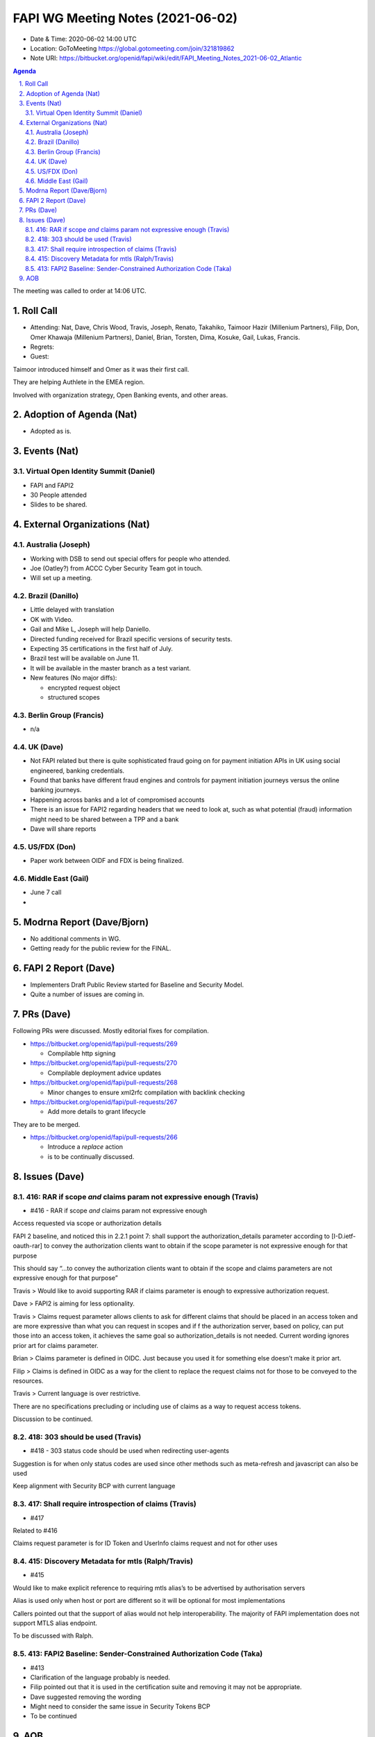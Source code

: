 ============================================
FAPI WG Meeting Notes (2021-06-02) 
============================================
* Date & Time: 2020-06-02 14:00 UTC
* Location: GoToMeeting https://global.gotomeeting.com/join/321819862
* Note URI: https://bitbucket.org/openid/fapi/wiki/edit/FAPI_Meeting_Notes_2021-06-02_Atlantic

.. sectnum:: 
   :suffix: .

.. contents:: Agenda

The meeting was called to order at 14:06 UTC. 

Roll Call 
===========
* Attending: Nat, Dave, Chris Wood, Travis, Joseph, Renato, Takahiko, Taimoor Hazir (Millenium Partners), Filip, Don, Omer Khawaja (Millenium Partners), Daniel, Brian, Torsten, Dima, Kosuke, Gail, Lukas, Francis. 
* Regrets: 
* Guest: 

Taimoor introduced himself and Omer as it was their first call. 

They are helping Authlete in the EMEA region. 

Involved with organization strategy, Open Banking events, and other areas.

Adoption of Agenda (Nat)
===========================
* Adopted as is. 

Events (Nat)
======================
Virtual Open Identity Summit (Daniel)
--------------------------------
* FAPI and FAPI2
* 30 People attended
* Slides to be shared. 


External Organizations (Nat)
================================
Australia (Joseph)
----------------------
* Working with DSB to send out special offers for people who attended. 
* Joe (Oatley?) from ACCC Cyber Security Team got in touch. 
* Will set up a meeting.

Brazil (Danillo) 
------------------------
* Little delayed with translation
* OK with Video. 
* Gail and Mike L, Joseph will help Daniello. 
* Directed funding received for Brazil specific versions of security tests. 
* Expecting 35 certifications in the first half of July. 
* Brazil test will be available on June 11. 
* It will be available in the master branch as a test variant. 
* New features (No major diffs): 

  * encrypted request object
  * structured scopes 

Berlin Group (Francis)
---------------------------
* n/a

UK (Dave)
--------------------
* Not FAPI related but there is quite sophisticated fraud going on for payment initiation APIs in UK using social engineered, banking credentials.
* Found that banks have different fraud engines and controls for payment initiation journeys versus the online banking journeys.
* Happening across banks and a lot of compromised accounts
* There is an issue for FAPI2 regarding headers that we need to look at, such as what potential (fraud) information might need to be shared between a TPP and a bank
* Dave will share reports


US/FDX (Don)
-------------
* Paper work between OIDF and FDX is being finalized. 

Middle East (Gail)
-----------------------
* June 7 call
*  

Modrna Report (Dave/Bjorn)
=============================
* No additional comments in WG. 
* Getting ready for the public review for the FINAL. 

FAPI 2 Report (Dave)
=====================
* Implementers Draft Public Review started for Baseline and Security Model. 
* Quite a number of issues are coming in. 

PRs (Dave)
===================
Following PRs were discussed. Mostly editorial fixes for compilation.

* https://bitbucket.org/openid/fapi/pull-requests/269

  * Compilable http signing

* https://bitbucket.org/openid/fapi/pull-requests/270

  * Compilable deployment advice updates

* https://bitbucket.org/openid/fapi/pull-requests/268

  * Minor changes to ensure xml2rfc compilation with backlink checking

* https://bitbucket.org/openid/fapi/pull-requests/267

  * Add more details to grant lifecycle


They are to be merged. 

* https://bitbucket.org/openid/fapi/pull-requests/266

  * Introduce a *replace* action
  * is to be continually discussed. 

Issues (Dave)
=================
416: RAR if scope *and* claims param not expressive enough (Travis)
------------------------------------------------------------------------
* #416 - RAR if scope *and* claims param not expressive enough

Access requested via scope or authorization  details

FAPI 2 baseline, and noticed this in 2.2.1 point 7:
shall support the authorization_details parameter according to [I-D.ietf-oauth-rar] to convey the authorization clients want to obtain if the scope parameter is not expressive enough for that purpose

This should say “…to convey the authorization clients want to obtain if the scope and claims parameters are not expressive enough for that purpose”

Travis > Would like to avoid supporting RAR if claims parameter is enough to expressive authorization request.

Dave > FAPI2 is aiming for less optionality.

Travis > Claims request parameter allows clients to ask  for different claims that should be placed in an access token and are more expressive than what you can request in scopes and if f the authorization server, based on policy, can put those into an access token, it achieves the same goal so authorization_details is not needed. 
Current wording ignores prior art for claims parameter.

Brian > Claims parameter is defined in OIDC. Just because you used it for something else doesn’t make it prior art.

Filip > Claims is defined in OIDC as a way for the client to replace the request claims not for those to be conveyed to the resources.

Travis > Current language is over restrictive. 

There are no specifications precluding or including use of claims as a way to request access tokens.

Discussion to be continued.


418: 303 should be used (Travis)
--------------------------------------
* #418 - 303 status code should be used when redirecting user-agents

Suggestion is for when only status codes are used since other methods such as meta-refresh and javascript can also be used

Keep alignment with Security BCP with current language


417: Shall require introspection of claims (Travis)
----------------------------------------------------------
* #417 

Related to #416

Claims request parameter is for ID Token and UserInfo claims request and not for other uses


415: Discovery Metadata for mtls (Ralph/Travis)
----------------------------------------------------------
* #415

Would like to make explicit reference to requiring mtls alias’s to be advertised by authorisation servers

Alias is used only when host or port are different so it will be optional for most implementations

Callers pointed out that the support of alias would not help interoperability. The majority of FAPI implementation does not support MTLS alias endpoint.

To be discussed with Ralph.

413: FAPI2 Baseline: Sender-Constrained Authorization Code (Taka)
-----------------------------------------------------------------------
* #413
* Clarification of the language probably is needed. 
* Filip pointed out that it is used in the certification suite and removing it may not be appropriate. 
* Dave suggested removing the wording
* Might need to consider the same issue in Security Tokens BCP
* To be continued 


AOB
=======
* n/a

The call adjourned at 14:59 UTC
